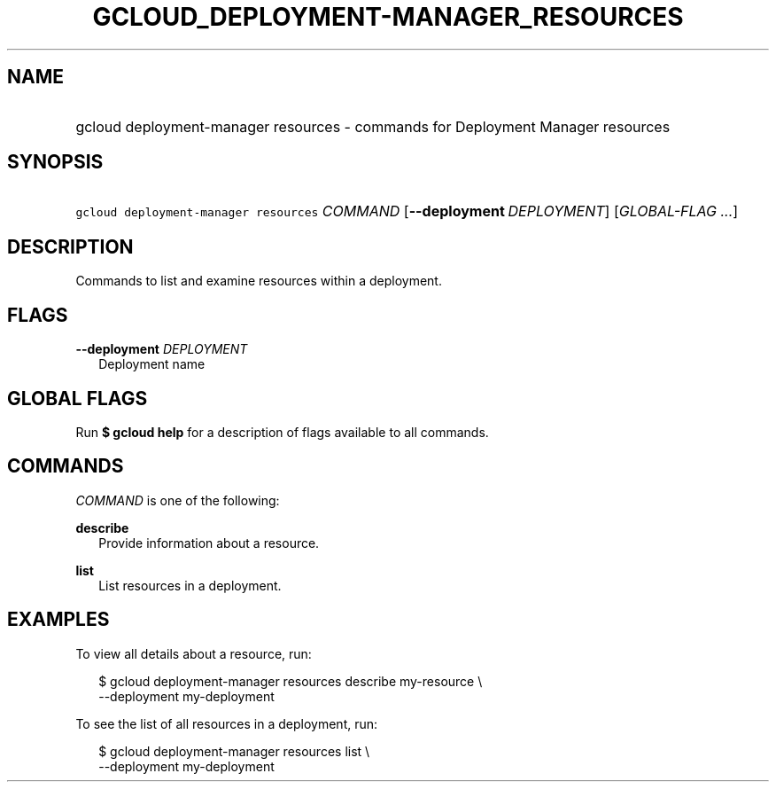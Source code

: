 
.TH "GCLOUD_DEPLOYMENT\-MANAGER_RESOURCES" 1



.SH "NAME"
.HP
gcloud deployment\-manager resources \- commands for Deployment Manager resources



.SH "SYNOPSIS"
.HP
\f5gcloud deployment\-manager resources\fR \fICOMMAND\fR [\fB\-\-deployment\fR\ \fIDEPLOYMENT\fR] [\fIGLOBAL\-FLAG\ ...\fR]


.SH "DESCRIPTION"

Commands to list and examine resources within a deployment.



.SH "FLAGS"

\fB\-\-deployment\fR \fIDEPLOYMENT\fR
.RS 2m
Deployment name


.RE

.SH "GLOBAL FLAGS"

Run \fB$ gcloud help\fR for a description of flags available to all commands.



.SH "COMMANDS"

\f5\fICOMMAND\fR\fR is one of the following:

\fBdescribe\fR
.RS 2m
Provide information about a resource.

.RE
\fBlist\fR
.RS 2m
List resources in a deployment.


.RE

.SH "EXAMPLES"

To view all details about a resource, run:

.RS 2m
$ gcloud deployment\-manager resources describe my\-resource \e
    \-\-deployment my\-deployment
.RE

To see the list of all resources in a deployment, run:

.RS 2m
$ gcloud deployment\-manager resources list \e
    \-\-deployment my\-deployment
.RE

